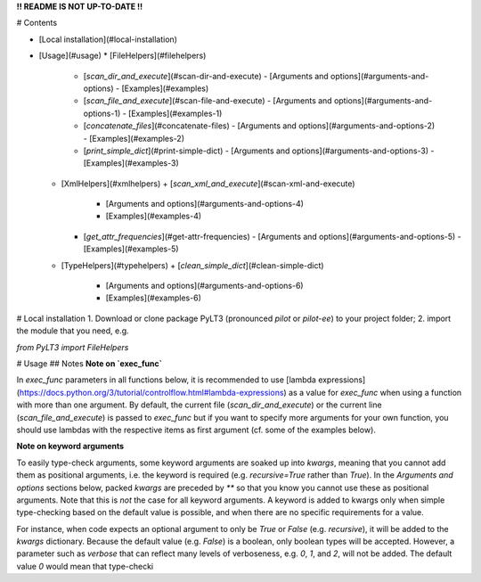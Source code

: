 **!! README IS NOT UP-TO-DATE !!**

# Contents

- [Local installation](#local-installation)
- [Usage](#usage)
  * [FileHelpers](#filehelpers)
    + [`scan_dir_and_execute`](#scan-dir-and-execute)
      - [Arguments and options](#arguments-and-options)
      - [Examples](#examples)
    + [`scan_file_and_execute`](#scan-file-and-execute)
      - [Arguments and options](#arguments-and-options-1)
      - [Examples](#examples-1)
    + [`concatenate_files`](#concatenate-files)
      - [Arguments and options](#arguments-and-options-2)
      - [Examples](#examples-2)
    + [`print_simple_dict`](#print-simple-dict)
      - [Arguments and options](#arguments-and-options-3)
      - [Examples](#examples-3)
  * [XmlHelpers](#xmlhelpers)
    + [`scan_xml_and_execute`](#scan-xml-and-execute)
      - [Arguments and options](#arguments-and-options-4)
      - [Examples](#examples-4)
    + [`get_attr_frequencies`](#get-attr-frequencies)
      - [Arguments and options](#arguments-and-options-5)
      - [Examples](#examples-5)
  * [TypeHelpers](#typehelpers)
    + [`clean_simple_dict`](#clean-simple-dict)
      - [Arguments and options](#arguments-and-options-6)
      - [Examples](#examples-6)

# Local installation
1. Download or clone package PyLT3 (pronounced *pilot* or *pilot-ee*) to your project folder;
2. import the module that you need, e.g.

`from PyLT3 import FileHelpers`

# Usage
## Notes
**Note on `exec_func`**

In `exec_func` parameters in all functions below, it is recommended to use
[lambda expressions](https://docs.python.org/3/tutorial/controlflow.html#lambda-expressions) as a value for `exec_func`
when using a function with more than one argument. By default, the current file (`scan_dir_and_execute`) or the current
line (`scan_file_and_execute`) is passed to `exec_func` but if you want to specify more arguments for your own function,
you should use lambdas with the respective items as first argument (cf. some of the examples below).

**Note on keyword arguments**

To easily type-check arguments, some keyword arguments are soaked up into `kwargs`, meaning that you cannot add them as
positional arguments, i.e. the keyword is required (e.g. `recursive=True` rather than `True`). In the *Arguments and
options* sections below, packed `kwargs` are preceded by `**` so that you know you cannot use these as positional
arguments. Note that this is *not* the case for all keyword arguments. A keyword is added to kwargs only when simple
type-checking based on the default value is possible, and when there are no specific requirements for a value.

For instance, when code expects an optional argument to only be `True` or `False` (e.g. `recursive`), it will be added
to the `kwargs` dictionary. Because the default value (e.g. `False`) is a boolean, only boolean types will be accepted.
However, a parameter such as `verbose` that can reflect many levels of verboseness, e.g. `0`, `1`, and `2`, will not be
added. The default value `0` would mean that type-checki